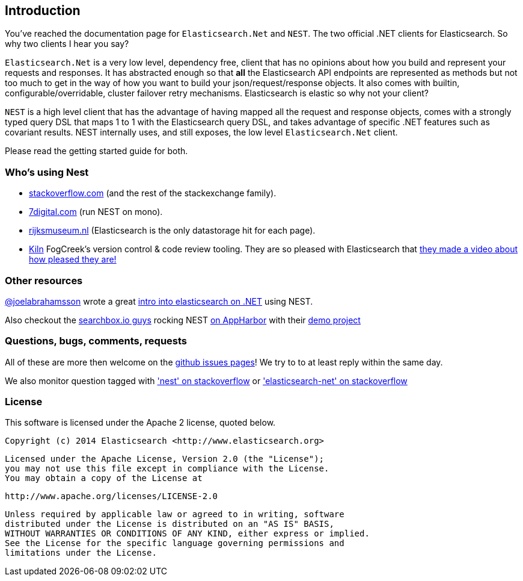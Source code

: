 ﻿:github: https://github.com/elastic/elasticsearch-net
:stackoverflow: http://stackoverflow.com

== Introduction

You've reached the documentation page for `Elasticsearch.Net` and `NEST`. The two official .NET clients for Elasticsearch. So why two clients I hear you say?

`Elasticsearch.Net` is a very low level, dependency free, client that has no opinions about how you build and represent your requests and responses. It has abstracted 
enough so that **all** the Elasticsearch API endpoints are represented as methods but not too much to get in the way of how you want to build your json/request/response objects. It also comes with builtin, configurable/overridable, cluster failover retry mechanisms. Elasticsearch is elastic so why not your client?

`NEST` is a high level client that has the advantage of having mapped all the request and response objects, comes with a strongly typed query DSL that maps 1 to 1 with the Elasticsearch query DSL, and takes advantage of specific .NET features such as covariant results. NEST internally uses, and still exposes, the low level `Elasticsearch.Net` client.

Please read the getting started guide for both.

=== Who's using Nest
* {stackoverflow}[stackoverflow.com] (and the rest of the stackexchange family).
* http://www.7digital.com[7digital.com] (run NEST on mono).
* https://www.rijksmuseum.nl/en[rijksmuseum.nl] (Elasticsearch is the only datastorage hit for each page).
* http://www.fogcreek.com/kiln/[Kiln] FogCreek's version control & code review tooling. 
  They are so pleased with Elasticsearch that http://blog.fogcreek.com/kiln-powered-by-elasticsearch/[they made a video about how pleased they are!]

=== Other resources

http://twitter.com/joelabrahamsson[@joelabrahamsson] wrote a great http://joelabrahamsson.com/entry/extending-aspnet-mvc-music-store-with-elasticsearch[intro into elasticsearch on .NET]
using NEST. 

Also checkout the https://searchbox.io/[searchbox.io guys] rocking NEST http://blog.appharbor.com/2012/06/19/searchbox-elasticsearch-is-now-an-add-on[on AppHarbor]
with their https://github.com/searchbox-io/.net-sample[demo project]

=== Questions, bugs, comments, requests

All of these are more then welcome on the {github}/issues[github issues pages]! We try to to at least reply within the same day.

We also monitor question tagged with {stackoverflow}/questions/tagged/nest['nest' on stackoverflow] or 
{stackoverflow}/questions/tagged/elasticsearch-net['elasticsearch-net' on stackoverflow]

=== License

This software is licensed under the Apache 2 license, quoted below.

    Copyright (c) 2014 Elasticsearch <http://www.elasticsearch.org>

    Licensed under the Apache License, Version 2.0 (the "License");
    you may not use this file except in compliance with the License.
    You may obtain a copy of the License at

       http://www.apache.org/licenses/LICENSE-2.0

    Unless required by applicable law or agreed to in writing, software
    distributed under the License is distributed on an "AS IS" BASIS,
    WITHOUT WARRANTIES OR CONDITIONS OF ANY KIND, either express or implied.
    See the License for the specific language governing permissions and
    limitations under the License.


